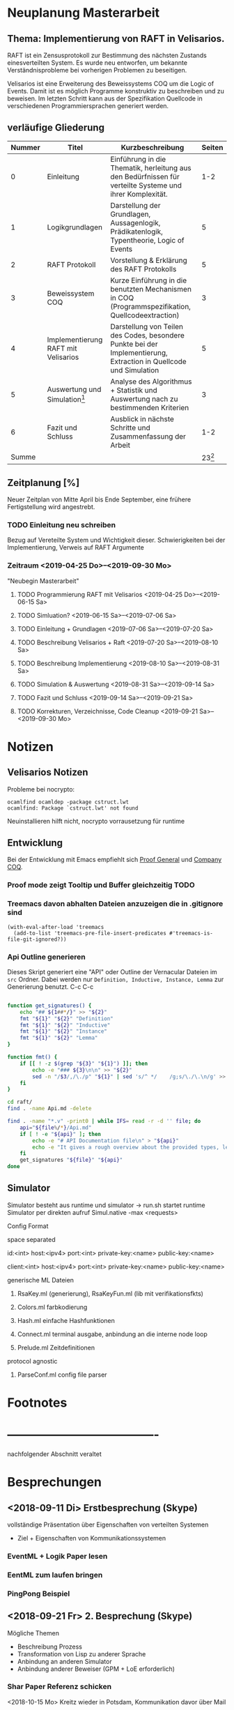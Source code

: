 

* Neuplanung Masterarbeit

** Thema: Implementierung von RAFT in Velisarios.

RAFT ist ein Zensusprotokoll zur Bestimmung des nächsten Zustands
einesverteilten System. Es wurde neu entworfen, um bekannte Verständnisprobleme bei
vorherigen Problemen zu beseitigen.

Velisarios ist eine Erweiterung des Beweissystems COQ um die Logic of Events.
Damit ist es möglich Programme konstruktiv zu beschreiben und zu beweisen.
Im letzten Schritt kann aus der Spezifikation Quellcode in verschiedenen
Programmiersprachen generiert werden.

** verläufige Gliederung

| Nummer | Titel                               | Kurzbeschreibung                                                                                                   |   Seiten |
|--------+-------------------------------------+--------------------------------------------------------------------------------------------------------------------+----------|
|      0 | Einleitung                          | Einführung in die Thematik, herleitung aus den Bedürfnissen für verteilte Systeme und ihrer Komplexität.           |      1-2 |
|      1 | Logikgrundlagen                     | Darstellung der Grundlagen, Aussagenlogik, Prädikatenlogik, Typentheorie, Logic of Events                          |        5 |
|      2 | RAFT Protokoll                      | Vorstellung & Erklärung des RAFT Protokolls                                                                        |        5 |
|      3 | Beweissystem COQ                    | Kurze Einführung in die benutzten Mechanismen in COQ (Programmspezifikation, Quellcodeextraction)                  |        3 |
|      4 | Implementierung RAFT mit Velisarios | Darstellung von Teilen des Codes, besondere Punkte bei der Implementierung, Extraction in Quellcode und Simulation |        5 |
|      5 | Auswertung und Simulation[fn:1]     | Analyse des Algorithmus + Statistik und Auswertung nach zu bestimmenden Kriterien                                  |        3 |
|      6 | Fazit und Schluss                   | Ausblick in nächste Schritte und Zusammenfassung der Arbeit                                                        |      1-2 |
|  Summe |                                     |                                                                                                                    | 23[fn:2] |

** Zeitplanung [%]

Neuer Zeitplan von Mitte April bis Ende September,
eine frühere Fertigstellung wird angestrebt.


*** TODO Einleitung neu schreiben
    SCHEDULED: <2019-04-25 Do>
    Bezug auf Vereteilte System und Wichtigkeit dieser.
    Schwierigkeiten bei der Implementierung, Verweis auf RAFT Argumente
*** Zeitraum <2019-04-25 Do>--<2019-09-30 Mo>
    "Neubegin Masterarbeit"

**** TODO Programmierung RAFT mit Velisarios <2019-04-25 Do>--<2019-06-15 Sa>

**** TODO Simluation? <2019-06-15 Sa>--<2019-07-06 Sa>

**** TODO Einleitung + Grundlagen <2019-07-06 Sa>--<2019-07-20 Sa>

**** TODO Beschreibung Velisarios + Raft <2019-07-20 Sa>--<2019-08-10 Sa>

**** TODO Beschreibung Implementierung <2019-08-10 Sa>--<2019-08-31 Sa>

**** TODO Simulation & Auswertung <2019-08-31 Sa>--<2019-09-14 Sa>

**** TODO Fazit und Schluss <2019-09-14 Sa>--<2019-09-21 Sa>

**** TODO Korrekturen, Verzeichnisse, Code Cleanup <2019-09-21 Sa>--<2019-09-30 Mo>

* Notizen
** Velisarios Notizen

Probleme bei nocrypto:

#+begin_src
ocamlfind ocamldep -package cstruct.lwt
ocamlfind: Package `cstruct.lwt' not found
#+end_src

Neuinstallieren hilft nicht, nocrypto vorrausetzung für runtime

** Entwicklung

Bei der Entwicklung mit Emacs empfiehlt sich [[https://proofgeneral.github.io][Proof General]] und [[https://github.com/cpitclaudel/company-coq][Company COQ]].

*** Proof mode zeigt Tooltip und Buffer gleichzeitig                   :TODO:

*** Treemacs davon abhalten Dateien anzuzeigen die in .gitignore sind

#+BEGIN_SRC
(with-eval-after-load 'treemacs
  (add-to-list 'treemacs-pre-file-insert-predicates #'treemacs-is-file-git-ignored?))
#+END_SRC

*** Api Outline generieren

Dieses Skript generiert eine "API" oder Outline der Vernacular Dateien im ~src~ Ordner.
Dabei werden nur ~Definition, Inductive, Instance, Lemma~ zur Generierung benutzt.
C-c C-c

#+BEGIN_SRC sh

  function get_signatures() {
      echo "## ${1##*/}" >> "${2}"
      fmt "${1}" "${2}" "Definition"
      fmt "${1}" "${2}" "Inductive"
      fmt "${1}" "${2}" "Instance"
      fmt "${1}" "${2}" "Lemma"
  }

  function fmt() {
      if [[ ! -z $(grep "${3}" "${1}") ]]; then
          echo -e "### ${3}\n\n" >> "${2}"
          sed -n "/$3/,/\./p" "${1}" | sed 's/^ */    /g;s/\./\.\n/g' >> "${2}"
      fi
  }

  cd raft/
  find . -name Api.md -delete

  find . -name "*.v" -print0 | while IFS= read -r -d '' file; do
      api="${file%/*}/Api.md"
      if [ ! -e "${api}" ]; then
          echo -e "# API Documentation file\n" > "${api}"
          echo -e "It gives a rough overview about the provided types, lemmas and definitions.\n" >> "${api}"
      fi
      get_signatures "${file}" "${api}"
  done

#+END_SRC

#+RESULTS:

** Simulator

Simulator besteht aus runtime und simulator -> run.sh startet runtime
Simulator per direkten aufruf Simul.native -max <requests>

**** Config Format 
space separated

id:<int> host:<ipv4> port:<int> private-key:<name> public-key:<name>

client:<int> host:<ipv4> port:<int> private-key:<name> public-key:<name>

**** generische ML Dateien
****** RsaKey.ml (generierung), RsaKeyFun.ml (lib mit verifikationsfkts)

****** Colors.ml farbkodierung

****** Hash.ml einfache Hashfunktionen

****** Connect.ml terminal ausgabe, anbindung an die interne node loop

****** Prelude.ml Zeitdefinitionen

**** protocol agnostic

****** ParseConf.ml config file parser

* Footnotes

[fn:2] Wie viele Seiten Minimum?

[fn:1] Überhaupt auswerten? Welche Kriterien (Geschwindigkeit, Sicherheit)???


* -------------------------------------
  nachfolgender Abschnitt veraltet

* Besprechungen

** <2018-09-11 Di> Erstbesprechung (Skype)

vollständige Präsentation über Eigenschaften von verteilten Systemen
 - Ziel + Eigenschaften von Kommunikationssystemen
*** EventML + Logik Paper lesen
*** EentML zum laufen bringen
*** PingPong Beispiel

** <2018-09-21 Fr> 2. Besprechung (Skype)

   Mögliche Themen
   - Beschreibung Prozess
   - Transformation von Lisp zu anderer Sprache
   - Anbindung an anderen Simulator
   - Anbindung anderer Beweiser (GPM + LoE erforderlich)

*** Shar Paper Referenz schicken

<2018-10-15 Mo> Kreitz wieder in Potsdam, Kommunikation davor über Mail

* Masterarbeit Gliederung

Thema der Masterarbeit ist die Beschreibung von EventML in seinen einzelnen Bestandteilen
mit Vertiefung eines Preozssschrittes. Dabei sollen die einzelnen Teile ausführlich
dargestellt werden und mit Beispielen unterfüttert werden.

** Motivation: Anwendung in Kommunikationsprotokollen
*** Paxos Protokoll + Bedeutung + Anwendung + Ziele/Eigenschaften verteilter Systeme

** Einführung Logik of Events
*** Prädikatenlogik + Events + konstruktive Eigenschaften

** Paxos Konsens Protokoll
*** Verstehen
*** Eigenschaften + Beweise

** Anbindung an Nuprl für Beweise

** Transformation Ml -> Lisp -> Bytecode

** Simulation

* Notizen/Todos [3/5] [60%]

 - [X] Zeitplan schreiben
 - [ ] Alup 2 Prüfung innerhalb Masterarbeit
 - [X] Zugang Nuprl Cornell University
 - [ ] PingPong Beispiel
 - [X] Vincent Rahli wegen PingPong schreiben


*** EventML installieren

#+BEGIN_SRC sh
  mkdir eventml
  cd eventml
  wget http://www.nuprl.org/software/eventml/eventml_0.3-src.tar.gz
  tar xvf eventml_0.3-src.tar.gz
  make
#+END_SRC

Makefile öffnen und im Ziel ~install-doc:~ ~esharp-language.pdf~
zu ~esharp-language.dvi~ ändern. Bei Fehlern die Datei ~docs/manual/esharp-language.tex~
entsprechend ändern.

`lib/liballdefs` wird nicht gefunden - extrahieren, da es als tgz ausgeliefert wird
`/etc/ImageMagic-7/policy.xml` ändern und für eps rights="none" -> rights="read | write"

EventML cli:
als erstes element wird der absolute pfad erwartet

konvertierung von eventml -> nuprl asciiterms
eventml /home/ratzeputz/Entwicklung/repos/masterarbeit/code/pingpong.el -lib eventml/lib/alldefs.eml -o pingpong.el.nuprl -t 3600000 --nuprl



** Umgang mit Nuprl + EventMl

#+BEGIN_SRC sh
  ssh -i .ssh/nuprl.cs.cornell.edu -L 5906:localhost:5906 henrik@nuprl.cs.cornell.edu
  vinagere
#+END_SRC

Verbinde mit localhost:5906 mit pw nuprlvnc

* TODO Zeitplan [1/8] [12%]

Insgesamt stehen 6 Monate zur Verfügung
in insgesamt 26 Einheiten/KW aufgeteilt.
Begin: <2018-10-15 Mo>  42 KW

** DONE Recherche <2018-10-15 Mo>--<2018-11-16 Fr> (5E)
   CLOSED: [2018-12-17 Mo 16:26]
   - Paxos, Motivationsschreiben
   - Grundlagen Logik
   - Relevante Quellen für EventML (Logik, Programmierung, Beispiele)

** TODO Einführung Schreiben <2018-11-16 Fr>--<2018-11-30 Fr> (2E)
   - Motivationsschreiben / Themeneinleitung
   - Grundlagen?

** TODO Beispiele in EventML <2018-11-30 Fr>--<2018-12-14 Fr> (2E)
   - kleine Beispiele für Basiselemente von EventML
   - Testen Kombination aus EventML Nuprl

** TODO Einführung EventML schreiben <2018-12-14 Fr>--<2018-12-31 Mo> (2E)
   - Grundlagen Logik für EventML
   - Beschreibung EventMl Sprache
   - Einbung einfacher Beispiele

** TODO Untersuchung Transformations <2018-12-31 Mo>--<2019-01-31 Do> (4E)
   - Transformation von EventML -> Lisp
   - Einbindung von Nuprl in EventML Transformationsprozess/Programmierung
   - Transformation von Lisp -> Bytecode
   - Beispiele für den Prozess (Schritte)
   - Mögliche Vertiefung durch Prozesserleichterung (UI) -> Anwendbarkeit verbessern
   - Beweise über EventML Eigenschaften

** Transformationsprozess schreiben <2019-01-31 Do>--<2019-02-15 Fr> (2E) 17
   - Transformationsprozess beschreiben
   - Unterfüttern mit Beispielen, Schrittweise
   - Beschreibung der Vorgehensweise bei Beweisen über Eigenschaften von EventML Programmen mit Nuprl

** TODO Simulation von Beispielen <2019-02-15 Fr>--<2019-03-15 Fr> (2E)
   - Beispiele für die Simulation von EventMl
   - reale Anwendbarkeit untersuchen/reale Beispiele

** TODO Simulationsprozess schreiben <2019-03-15 Fr>--<2019-04-05 Fr> (2E)

** TODO Finishing <2019-04-05 Fr>--<2019-05-10 Fr> (5E)
   - Reinschrift
   - Rechtschreibkontrolle, Gramatik, Verständlichkeit, Index...

* Recherche

[[http://www.cs.ru.nl/~freek/100/][100 Theoreme und welche formalisiert sind]]
[[https://github.com/adjoint-io/raft%0A][Raft Consensus]]

** Paxos made simple - Lamport - 2001

wichtige Referenzen:
  - The part-time parliament - Lamport
  - Thime, clocks, and the ordering of events in a distributed system - Lamport

*** Protokoll
_Rahmenbedingungen:_

Annahme: Mehrere Prozesse können Werte vorschlagen.
Ein Konensalgorithumus stellt sicher, dass ein vorgeschlagener Wert gewählt wird.
Wird kein Wert vorgeschlagen, wird keiner gewählt und wenn einer gewählt wird, dann
ist dieser Konsens unter allen Prozessen.

Sicherheitsanforderungen:
 - S1: Nur vorgeschlagene Werte können gewählt werden
 - S2: Nur ein Wert wird gewählt
 - S3: Ein Wert ist erst dann gewählt, wenn er wirklich gewählt ist

Rollen: (ein Prozess kann mehrere Rollen haben)
Proposer: Schlägt Werte vor
Acceptor: Akzeptiert Werte
Learner: Stellt fest ob ein Wert von einer Mehrheit akzeptiert wurde

Kommunikation zwischen Prozessen über Message Passing mit folgenden Einschränkungen:
 - Nachrichten können lange brauchen, dupliziert werden, verloren gehen (nicht korumpiert)
 - Prozesse arbeiten willkürlich schnell, können neustarten oder stoppen
 - Wenn alle Prozesse ausfallen und schon ein Wert gewählt wurde, ist dieser Zustand verloren,
   solange kein Prozess mehr Informationen hat.

=> Sonderfälle, wie nur ein Acceptor, werden nicht berücksichtigt.

Ein Wert ist gewählt, wenn ein Mehrheit von Acceptors diesen Wert akzeptiert hat.
Bedingung: dass ein Acceptor nur einen Wert akzeptieren kann.
-> Alle zwei Mehrheiten haben ein Akzeptor gemeinsam -> sie sind Teil einer größeren Mehrheit

_Ablauf:_

Wert: $v$, Accpetor: $a \in A$ , Proposer: $p \in P$, Learner: $l \in L$,

Eigenschaft 0: Damit ein v gewählt wird, muss eine Mehrheit $A_m \subseteq A$ existieren, die v akzeptiert hat.
Eigenschaft 1: a akzeptiert den 1. ankommenden Vorschlag
-> Problem: Gleichzeitigkeit; Wenn jeder $a_n$ ein $v_n$ akzeptiert, dann kann keine Mehrheit entstehen
-> Lösung: a darf mehrere Vorschläge akzeptieren, Vorschläge werden durchnummeriert
(disjoint set of numbers per proposer)

Eigenschaft 2: Wenn ein Vorschlag mit Wert v und Nummer i gewählt wurde,
               dann hat jeder Vorschlag i+x auch den Wert v. (Erfüllt S2)

Eigenschaft 2a: Wenn ein Vorschlag mit Wert v und Nummer i gewählt wurde,
                dann hat jeder von einem a akzeptierte Vorschlag i+x den Wert v.
-> Damit E1 E2a nicht verletzt

Eigenschaft 2b: Wenn ein Vorschlag mit Wert v und Nummer i gewählt wurde,
                dann jeder von einem p vorgebrachte Vorschlag i+x den Wert v.

Eigenschaft 2c: Für jeden Vorschlag n mit Wert v, existiert eine Mehrheit $A_S$
                für die gilt, dass (i) kein $a \in A_S$ keinen Vorschlag i < n angenommen hat
                oder (ii) v ist der höchste Wert aller Vorschläge i < n, der von einem $a \in A_S$
                angenommen wurden.

=> Ein p muss höchste Vorschlagsnummer n erfahren um Vorschlag n+1 zu tätigen.

*Proposer*
/Prepare Request/
1. p wählt Vorschlagsnummer n und sendet die Anfrage an eine Menge $a \in A$
2. Anwtortmöglichkeiten:
  (i) Constraint, dass a kein Vorschlag i mit i < n akzeptiert
  (ii) den größten Vorschlag i < n der akzeptiert wurde
/Accept Request/
Wenn p von einer Mehrheit (i) zurückbekommt, kann es das akzeptieren des Vorschlags anfordern.

*Acceptor*
1. Jede Anfrage kann ignoriert werden, ohne Einschränkungen
2. Jeder Prepare Request kann beantwortet werden
Eigenschaft 1a: Ein a kann jeden Vorschlag n akzeptieren, wenn und nur wenn es
                auf keinen Prepare Request i mit i > n geantwortet hat.

Optimierung:
- a merkt sich nur den höchsten Vorschlag n und ignoriert Prepare Request i < n
- a ignoriert Prepare Request n, wenn n schon akzeptiert ist

_Algorithmus:_

Phase 1:
1. p wählt Vorschlagsnummer n und sendet Prepare Request an $A_m \subseteq A$
2. Wenn a ein Prepare Request n, der größer als alle bisherigen ist, dann
   antwortet a mit dem Versprechen keine Vorschläge unter n zu akzeptieren und
   mit dem höchsten von a akzeptierten Vorschlag.
Phase 2:
1. Wenn p eine Antwort auf ein Prepare Request von einer Mehrheit $A_m$ erhält,
   dann sendet er Accept Requests an alle $a_i \in A_m$ mit dem Vorschlag (n, v).
   Wobei v der Wert des höchsten Vorschlags unter den Antworten ist (oder jeder wenn keine Antworten).
2. Wenn a ein Accept Request n erhält, akzeptiert er den Vorschlag, wenn er vorher nicht
   ein Prepare Request i > n beantwortet hat.

_Lernen:_
Ein l muss herausfinden das ein Wert v von einer Mehrheit gewählt wurde.

Eine Menge von ausgwählten Learners erhält von a den Vorschlag, wenn dieser von a akzeptiert wurde.
Andere Learner erfahren von akzeptierte Werte durch die ausgwählten Learnern.

_Fortschritt:_
Um gegenseitiges überbieten/unterbrechen zu verhindern, wird ein besonderer p ausgewählt,
der als einziges Vorschläge machen darf.


** Paxos Made Moderatly Complex - van Renesse - 2011

wichtige Referenzen:
- How to build highly available systems using consensus - Lampson

Beispielsysteme für Multi-Paxos: Chubby, Zookeeper

_Muli-Paxos:_

Ein Client $k$ sendet Kommandos $c$ an ein Netz von Servern $S$.
Ein Kommand is ein Tripel $c = <k,cid,operation>$, wobei $k$ die ID
des Clients ist, $cid$ eine eindeutige Sequenznummer für $c$ und $operation$
die Zustandstransition angibt.

Server $s \in S$ sind DEA's die mit Hilfe von SMR (State Machine Replication) gespiegelt werden.
Problem: Mehrere Clients können zum selben Zeitpunkt Kommandos an alle Server senden. Wie ist die Reihenfolge
         in der die Kommandos abgearbeitet werden? Lösung, Multi-Paxos.



** The Byzantine Generals Problem

Erst ab 4 "Generälen" kann man einen Verräter entlarven.
Dabei bilden die Generäle ein vermaschtes Netzwerk und schicken sich gegenseitig die Befehle,
die sie von anderen erhalten haben (gleiches Problem: 1 General und 2 Leutnants). Alle Nachrichten von anderen
Generälen werden als Wahlstimmen angenommen und per Mehrheitsentscheidung wird die Handlung gewählt.

** A Logic of Events - Bickford, Constable - 2003

Einleitung:

